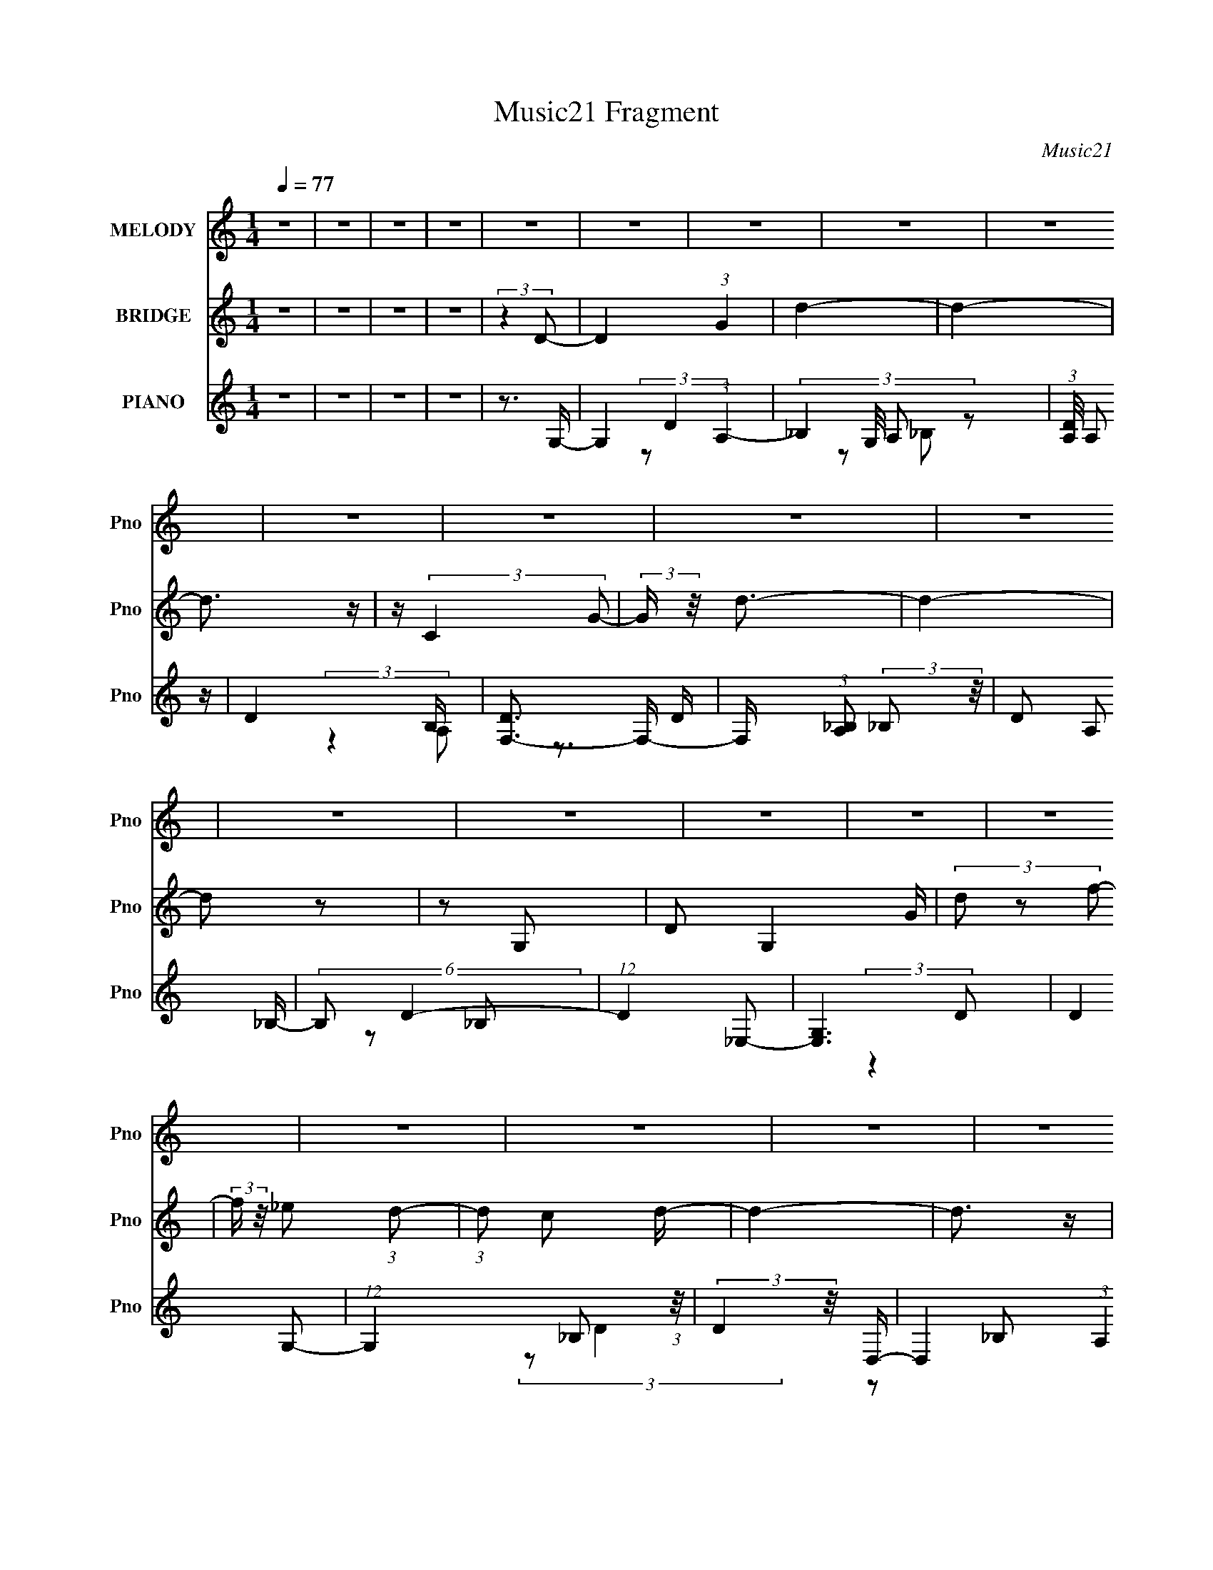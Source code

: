 X:1
T:Music21 Fragment
C:Music21
%%score 1 2 ( 3 4 5 6 7 8 9 )
L:1/4
Q:1/4=77
M:1/4
I:linebreak $
K:none
V:1 treble nm="MELODY" snm="Pno"
L:1/16
V:2 treble nm="BRIDGE" snm="Pno"
V:3 treble nm="PIANO" snm="Pno"
L:1/8
V:4 treble 
L:1/8
V:5 treble 
V:6 treble 
V:7 treble 
V:8 treble 
V:9 treble 
V:1
 z4 | z4 | z4 | z4 | z4 | z4 | z4 | z4 | z4 | z4 | z4 | z4 | z4 | z4 | z4 | z4 | z4 | z4 | z4 | %19
 z4 | z4 | z4 | z4 | z4 | z4 | z4 | z4 | z4 | z4 | z4 | z4 | z4 | z4 | z4 | z4 | z4 | z4 | z4 | %38
 z4 | z4 | z4 | z4 | z4 | z4 |[Q:1/4=75] z4 | z4 | z3 d | z (3d2 z/ d2 |[Q:1/4=76] z (3d2 z/ d2 | %49
[Q:1/4=77] z g2 (3:2:1f2 | z g z f- | f2<d2- | d3 z | z3 d- | (6:5:1d2 f2 (3:2:1_b2- | %55
 (3:2:2b z/ a z a- | a(3g2 z/ f2- | (3f z/ c4 d- | d _e2 (3:2:1e2 | (3:2:2z2 d4- | d4- | %61
 (3:2:2d/ z z3 | z4 | g z g z | g z f2 | _e2d2 | f3 z | f2f2 | d2c2 | _B4- | B2 z2 | _e z e z | %72
 (3d2_e2 z2 | (3d2_e2 z2 | f2 z2 | g z g z | (3g2g2 z2 | (3e2^f2 z/ g- | (3:2:2g/ z (3:2:2z/ ^f4- | %79
 (3:2:2f2 z g2- | g (6:5:2z2 a2- | a4- | a4- |[Q:1/4=78] a4- | a4- | (3:2:2a4 z2 |[Q:1/4=75] z4 | %87
[Q:1/4=80] z (3B2 z/ e2 |[Q:1/4=78][Q:1/4=80] z (3b2 z/ b2- | b4- | (3:2:2b4 z2 | %91
[Q:1/4=78] z B z e | z (3b2 z/ b2- | (6:5:1b2 z (3:2:1a2 | z a3 | z g2 (3:2:1^f2 | z (3g2 z/ a2- | %97
 a4- | (12:11:2a4 z/ | z b2 (3:2:1a2 | z (3b2 z/ a2- | (3:2:2a2 z g2- | g2 (3:2:2z g2- | %103
 (3g z/ e2 (3:2:2z/ e2 | z (3^f2 z/ g2- | g4- | g4 | z (3e2 z/ b2- | (3:2:2b z2 a2- | a3 z | %110
 z g2 (3:2:1^f2 | z (3g2 z/ a2 | z (3c'2 z/ c'2- | (6:5:1c'2 z (3:2:1b2- | (3:2:2b2 z4 | %115
 z b2 (3:2:1a2 | z c'2 z | z b3- | b(3B2 z/ e2- | (3:2:2e z2 (3:2:2z b2- | (6:5:1b2 z (3:2:1b2- | %121
 b4- | (3:2:2b4 z2 | z B2 (3:2:1e2 | z (3b2 z/ b2- | (6:5:1b2 z (3:2:1c'2 | z a2 z | %127
 z g2 (3:2:1^f2 | z (3g2 z/ a2- | a4- | (3:2:2a4 z2 | z d2 (3:2:1^f2 | z (3a2 z/ c'2- | %133
 (3:2:4c'2 b2 z/ b2 | z (3a2 z/ a2 | z (3g2 z/ ^f2 | z (3e2 z/ g2- | g4 | z4 | z (3e2 z/ a2 | %140
 z (3g2 z/ ^f2- | f4- | (6:5:1f2 z (3:2:1g2- | (6:5:1g2 z (3:2:1^f2- | (3:2:2f2 z4 | g4- | g4- | %147
 g4- | g4 | z4 | z4 | z4 | z4 | z4 | z4 | z4 | z4 | z4 | z4 | z4 | z4 | z4 | z4 | z4 | z4 | z4 | %166
 z4 | z4 | z4 | z4 | z4 | z4 | (3:2:2z4 d2 | z (3d2 z/ d2 | z (3d2 z/ d2 | z (3g2 z/ f2 | %176
 z (3g2 z/ f2 | z (3:2:2d4 z/ | z4 | (3:2:2z4 d2- | (3:2:4d2 f2 z/ _b2 | z (3a2 z/ a2 | %182
 z (3g2 z/ f2 | z (3c2 z/ d2 | z (3_e2 z/ e2- | (3:2:2e2 z d2- | d3 z | z4 | z4 | z (3g2 z/ g2 | %190
 z (3g2 z/ f2- | (3:2:2f z/ c2 z | z f3 | (3f2 z2 f2 | z (3d2 z/ c2 | z _B3- | B3 z | %197
 z (3_e2 z/ e2 | z (3d2 z/ _e2 | z (3d2 z/ _e2 | z f3 | z (3g2 z/ g2 | z (3g2 z/ g2 | %203
 z (3e2 z/ ^f2 | z (3g2 z/ ^f2- | (6:5:1f2 z (3:2:1g2- | (6:5:1g2 z (3:2:1a2- | a4- | a4- | a4- | %210
 a4- |[Q:1/4=70] (6:5:2a2 z4 | z4 |[Q:1/4=72] z (3B2 z/ e2 | z (3b2 z/ b2- |[Q:1/4=80] b4- | %216
 (3:2:2b4 z2 |[Q:1/4=78] z (3:2:1B2 e z | z (3b2 z/ b2- | (6:5:1b2 z (3:2:1a2 | z a3 | %221
 z g2 (3:2:1^f2 | z (3g2 z/ a2- | a4- | (12:11:2a4 z/ | z b2 (3:2:1a2 | z (3b2 z/ a2- | %227
 (3:2:2a2 z g2- | g2 (3:2:2z g2- | (3g z/ e2 (3:2:2z/ e2 | z (3^f2 z/ g2- | g4- | g4 | %233
 z (3e2 z/ b2- | (3:2:2b z2 a2- | a3 z | z g2 (3:2:1^f2 | z (3g2 z/ a2 | z (3c'2 z/ c'2- | %239
 (6:5:1c'2 z (3:2:1b2- | (3:2:2b2 z4 | z b2 (3:2:1a2 | z c'2 z | z b3- | b(3B2 z/ e2- | %245
 (3:2:2e z2 (3:2:2z b2- | (6:5:1b2 z (3:2:1b2- | b4- | (3:2:2b4 z2 | z B2 (3:2:1e2 | %250
 z (3b2 z/ b2- | (6:5:1b2 z (3:2:1c'2 | z a2 z | z g2 (3:2:1^f2 | z (3g2 z/ a2- | a4- | %256
 (3:2:2a4 z2 | z d2 (3:2:1^f2 | z (3a2 z/ c'2- | (3:2:4c'2 b2 z/ b2 | z (3a2 z/ a2 | %261
 z (3g2 z/ ^f2 | z (3e2 z/ g2- | g4 | z4 | z (3e2 z/ a2 | z (3g2 z/ ^f2- | f4- | %268
 (6:5:1f2 z (3:2:1g2- | (6:5:1g2 z (3:2:1^f2- | (6:5:1f2 z (3:2:1g2- | g4- | g4- | g4- | g4 | z4 | %276
 z4 | z4 | z4 | z4 | z4 | z4 | z4 | z4 | z4 | z4 | z4 | z4 | z4 | z4 | z4 | z4 | z4 | z4 | z4 | %295
 z4 | z (3B2 z/ e2- | (3:2:2e z2 (3:2:2z b2- | (6:5:1b2 z (3:2:1b2- | b4- | (3:2:2b4 z2 | %301
 z B2 (3:2:1e2 | z (3b2 z/ b2- | (6:5:1b2 z (3:2:1c'2 | z a2 z | z g2 (3:2:1^f2 | z (3g2 z/ a2- | %307
 a4- | (3:2:2a4 z2 | z d2 (3:2:1^f2 | z (3a2 z/ c'2- | (3:2:4c'2 b2 z/ b2 | z (3a2 z/ a2 | %313
 z (3g2 z/ ^f2 | z (3e2 z/ g2- | g4 | z4 | z (3e2 z/ a2 | z (3g2 z/ ^f2- | f4- | %320
 (6:5:1f2 z (3:2:1g2- | (3:2:2g4 a2- | (3:2:2a z2 (3:2:2z b2- | b4- | b4- | b4- | (12:11:2b4 z/ | %327
 z4 | (3:2:2z4 g2- | (12:11:2g4 z/ | z ^f2 z | z e3- | e4- | e4- | e4- | e4- | e4- | e4- | %338
 (12:7:2e4 z2 |] %339
V:2
 z | z | z | z | (3:2:2z D/- | D (3:2:1G | d- | d- | d3/4 z/4 | z/4 (3:2:2C G/- | %10
 (3:2:2G/4 z/8 d3/4- | d- | d/ z/ | z/ G,/- | D/ G, G/4 | (3d/ z/ f/- | %16
 (3:2:2f/4 z/8 _e/ (3:2:1d/- | (3:2:1d/ c/ d/4- | d- | d3/4 z/4 | z/ [Dd]/ | %21
 [Gg]/4 z/4 [dd']/4 z/4 | z/4 [dd']3/4- | [dd']3/4 [cc']3/4- | [cc']/ z/4 [Dd]/4- | %25
 (6:5:2[Dd]/ [Gg]/ (3:2:1z/ | [cc']/4 z/4 [cc']/ | z/ [_B_b]/- | (6:5:2[Bb] z/4 | z | %30
 (3:2:1z/ [c_e]/ a/4- | a- | a/ z/ | z | g | z/4 ^f3/4- | f- | f3/4 g/- | g- | g- | g- | g- | g- | %43
 g- |[Q:1/4=75] g- | g- | g3/4 z/4 | z |[Q:1/4=76] z |[Q:1/4=77] z | z | z | z | z | z | z | z | %57
 z | z | z | z | z | z | z | z | z | z | z | z | z | z | z | z | z | z | z | z | z | z | z | z | %81
 z | z |[Q:1/4=78] z | z | z |[Q:1/4=75] z |[Q:1/4=80] z |[Q:1/4=78][Q:1/4=80] z | z | z | %91
[Q:1/4=78] z | z | z | z | z | z | z | z | z | z | z | z | z | z | z | z | z | z | z | z | z | z | %113
 z | z | z | z | z | z | z | z | z | z | z | z | z | z | z | z | z | z | z | z | z | z | z | z | %137
 z | z | z | z | z | z | z | z | z | z | z | z | z | z | z | z | z | z/4 d'/4 c'/4 (3:2:1d'/- | %155
 d'- | d' | z | z | z | z/4 (3d'/ z/8 d'/- | (3:2:4d'/ c'/ z/8 f'/- | %162
 (3f'/4 z/8 _e'/ (3:2:2z/8 d'/- | (6:5:1d'/ z/4 (3:2:1c'/- | (3:2:2c'/4 z/ (3:2:2z/4 d'/- | d'- | %166
 d'- | d'- | (12:11:2d' z/8 | z | z | z | z | z | z | z | z | z | z | z | z | z | z | z | z | z | %186
 z | z | z | z | z | z | z | z | z | z | z | z | z | z | z | z | z | z | z | z | z | z | z | z | %210
 z |[Q:1/4=70] z | z |[Q:1/4=72] z | z |[Q:1/4=80] z | z |[Q:1/4=78] z | z | z | z | z | z | z | %224
 z | z | z | z | z | z | z | z | z | z | z | z | z | z | z | z | z | z | z | z | z | z | z | z | %248
 z | z | z | z | z | z | z | z | z | z | z | z | z | z | z | z | z | z | z | z | z | z | %270
 (3:2:2z e'/- | e'- | e'- | e'- | e'- | (3:2:2e' b/- | (6:5:1b/ z/4 (3:2:1e'/- | %277
 (3:2:2e'/4 z/ (3:2:2z/4 g'/- | (6:5:1g'/ z/4 (3:2:1^f'/- | f'- | f'- (3:2:1d'/- | (12:11:1f' d'- | %282
 d'- | d'- | (3:2:2d' b/- | (3:2:2b d'/- | (6:5:1d'/ z/4 (3:2:1e'/- | e'- | (3:2:2e' b/- | b- | %290
 b- (3:2:1^f'/- | (3:2:1b f'- | (6:5:1f'/ z/4 (3:2:1g'/- | g'- | (3:2:2g'/4 z/ (3:2:2z/4 ^f'/ | %295
 z/4 ^f'/ z/4 | z | z | z | z | z | z | z | z | z | z | z | z | z | z | z | z | z | z | z | z | z | %317
 z | z | z | z | z | z | z | z | z | z | z | z | z | z | z | z | z | (3:2:2z b/- | b- | %336
 (6:5:1b/ z/4 (3:2:1e'/ | z/4 d'/ (3:2:1b/- | (3:2:1b/ a/ (3:2:1b/- | b- | b- | b | %342
 z/4 a/4 d'/4 (3:2:1b/- | b- | b- (3:2:1^f'/- | b- f'- | (3:2:1b/ f'- | f'- | (3:2:2f' z/ |] %349
V:3
 z2 | z2 | z2 | z2 | z3/2 G,/- | G,2- (3:2:1A,2- | (3:2:4_B,2 G,/4 A, z | (3:2:1[DA,]/4 A,4/3 z/ | %8
 D2- B,/ | [DF,-]3/2 F,/- | F,/ (3:2:1[A,_B,] (3:2:2_B, z/4 | D A, _B,/- | (6:5:2B, D2- | %13
 (12:7:1D2 _E,- | [E,G,]3 | (3:2:2D2 G,- | (12:11:1G,2 _B, (3:2:1z/4 | (3:2:2D2 z/4 D,/- | %18
 D,2- (3:2:1A,2 | (48:25:1[D,_B,]8 | (3:2:2A,2 z | D z | C,2- | C,2- (3:2:1C _E C/- | %24
 [C,D]7/2 (6:5:1C | E2 | z G,,- | D,2- G,,2- | (3:2:2G,2 D,2 G,, (3:2:1A,- | (3:2:2A,/ z/4 _B,3/2 | %30
 z2 | A,,2- | [E,G,] A,,2- A,,/ | (12:7:1[C_E]2 (3:2:2_E/4 z | G z | D>A,,- | %36
 [A,,D,-]7/2 (12:7:1F2 D,,7/2 | D,3/2 [G_E_E,_B]3/2- | [GEE,B]2 | (3:2:1z [D,d^F,] (3:2:1z/ | %40
 (12:7:1a2 A,2- d'2- | (6:5:1A,2 d'/ (3:2:1z/ | z2 | z2 |[Q:1/4=75] z2 | z2 | (3:2:2z2 [_BG,Gd]- | %47
 (12:11:2[BG,Gd]2 z/4 |[Q:1/4=76] (3:2:2z2 [AFF,c]- |[Q:1/4=77] (12:11:2[AFF,c]2 z/4 | %50
 (3:2:2z2 [G_E_E,_B]- | [GEE,B]2- f2- | (3[GEE,B]2 f z | z2 | (3:2:2z2 [G_B_E,f]- | %55
 (6:5:2[GBE,f] z2 | (3:2:2z2 [AF,F]- | (3:2:2[AF,F]2 z | (3:2:2z2 [G,GD]- | [G,GD]2- | [G,GD]2- | %61
 [G,GD]2- | (3:2:2[G,GD]/ z (3:2:2z/ _E,- | _B,2- E,2- | (3[B,d] E, [EF,-]/ (3:2:1F,/- | %65
 (3:2:2[F,C]4 c/ | _B2 | (6:5:1[D,A,]2 A,/3 | (3:2:4A F/ z [_BDG,]- | [BDG,]2- | %70
 (6:5:2[BDG,] C,2- | [C,G,-]4 | _E G,2- C2- G | _E2- G, C | (3:2:1E (3:2:2[CA,_E] z | _E,2 | %76
 C z/ A,/- | A, (3:2:2E C2 | (3:2:2_E2 z | z [GC,_E] | z3/2 [B,,B,]/- | _E2- [B,,B,]2- | %82
 [EB]2 [B,,B,]7 A2- A/ |[Q:1/4=78] [ea-] [a-f] | a/ b2- (3:2:1^f'- | (6:5:1b f'2- | %86
[Q:1/4=75] (12:11:2f'2 z/4 |[Q:1/4=80] z2 |[Q:1/4=78][Q:1/4=80] (3:2:2z2 C- | (3:2:2[CE-]8 b/ | %90
 [Ee^f]7/2 (6:5:1G4 |[Q:1/4=78] B2- | (3:2:1B/ x (3:2:1D- | (48:35:1[D^F-]8 | (6:5:1[Fe^f]4 | %95
 (3:2:2B2 z | (3:2:2z2 B,- | (12:11:3[B,e^F-]2 [^F-f]/4 f/4 | (3:2:1[FAB]2[Bd]/6 (3:2:1d3/4 | z2 | %100
 (3:2:2z2 E,- | (6:5:2[E,B,-]4 a/ | (12:7:2[B,A]2 [EdD,-G-] | (12:11:1[D,GA,-]2 A,/6- | %104
 A,/ (6:5:1D z/ (3:2:1A,,- | (3:2:1[A,,E,-]8 | [E,B,^f]7/2 (6:5:2A,4 e/ | (12:11:1C2 g2- | %108
 (3:2:2g/ z (3:2:2z/ D,- | (3:2:1[D,A,-]8 | (24:23:2[A,^F-]4 D4 | %111
 [F^F,]3/2 (3:2:1[^F,f-]/ f5/3- f/ | (3:2:2A2 G,,- | (24:19:1[G,,D,-]8 | D,2- (3:2:1G,2 B,3/2- | %115
 (12:11:1[B,G,]2 D,2- D,/ | (3:2:1[DB,-] B,4/3- | %117
 B,/ B,,2- [E,F,]2- (3:2:2B,/ [EF]2 (3:2:1[_E^F]- | (6:5:2B,, [E,F,]/ (6:5:1[EFB,,-^F,-B,-] | %119
 (24:17:2[B,,F,B,_E,-]4 [EF]2 | E, (3:2:1[EFC,-]2 | (24:19:2[C,G,-]8 b/ | G,/ E,3/2- | %123
 [E,C] (3:2:2[CG,B]5/4 (4:3:1[G,B]18/7 | (3:2:1E,/ x (3:2:1D,- | (6:5:1[D,ab]8 | (12:7:1[F,A,-]8 | %127
 A,2- D2- (3:2:1B2 | A, (6:5:1[DB,,-] (3:2:1B,,/4- | (48:29:2[B,,D,-]8 [B,F] (3:2:1f/ | %130
 (3:2:1[B,Fd^F,-] [^F,D,]4/3- D,2/3- D,/ | F, (3[B,F]/ z/ E,,/- (3:2:2E,,/4 z/4 | %132
 (3:2:2z2 [E,,G,B,]- | [E,,G,B,]2 B,,3/2- | B,,/ (3:2:1[E,G,]/ (3:2:2G,3/2 z/4 | (3:2:1[D,,A,,-]4 | %136
 A,, (3F,2 D, [^C,G,B,E]- | [C,G,B,E]2- | [C,G,B,E]2- | (6:5:2[C,G,B,E] z2 | %140
 (3:2:2z2 [A,,C,E,CE]- | [A,,C,E,CE]2- | (6:5:1[A,,C,E,CE] z/ (3:2:1[E,G,CE]- | %143
 (12:11:2[E,G,CE]2 z/4 | (3:2:2z2 E,- | E,2- B,3/2- | (6:5:1[E,^F]4 (3:2:1E B,2- B,/ | %147
 z/ (3A z/4 ^F- | (3:2:2F/ z/4 G z/ | (48:35:1[E,B,-]8 | [B,^F]4 (3:2:1E | %151
 (6:5:1[GDd] (3[Dd]/ z/4 [Gg] | z/ (3[dd'] z/4 G,,- | (48:35:2[G,,D,-]8 [B,DGdd']2 | D,2- [B,DG]2 | %155
 (12:11:1[D,_B,DDGd]2 x/6 | z/ (3[dd'] z/4 F,,- | (3[F,,C,-]8 [A,CF]2 [dd'] | %158
 C,2- (3:2:1F, [cc']2 [A,CF]3/2- | [C,F,Dd]3/2 (3:2:1[F,DdA,CF]/ [A,CF]2/3 | z/ (3[dd'] z/4 _E,,- | %161
 (48:35:1[E,,_B,,-]8 [G,B,E]2 | (24:23:2[B,,G,-_B,-_E-]4 E, | (12:7:2[G,B,E]2 [E,dd'G,_B,_E]2 | %164
 (6:5:1[cc'] x/ (3:2:1D,,- | (3:2:2[D,,A,,-]8 [dd']8 | [A,,^F,-]7/2 (6:5:1D,4 | %167
 F,/ (3:2:1[A,C] (3:2:2z/4 A- | (3A[^fa] z/4 d'/- | d'2- | d'2- (3:2:1a- | (6:5:1d' a2- | %172
 (3:2:2a/ z (3:2:2z/ G,,- | (12:7:1[G,,D,-]4 | D,/ (3:2:1[G,_B,]/ (3:2:2_B,3/2 z/4 | %175
 (12:7:1[F,,C,-]4 | C,/ (3:2:1[A,C] C/3 z/ | (24:19:1[E,,_B,,-]8 | B,,2- (3:2:1G,2 _B,3/2- | %179
 [B,,_E,-]3 B,3/2 | E,/ (3:2:1[G,_B,]2 x/6 | (12:7:1[E,,_B,,-]4 | [B,,_B,]3/2 (3:2:1G,2 | %183
 [F,,C,-]2 | C,/ (3:2:1[F,A,] A,/3 z/ | (6:5:1[G,,D,-]8 | (48:31:2[D,C-]8 A,4 | %187
 C (3:2:1G,2 _E3/2- | E/(3G, z/4 _E,,- | (12:7:1[E,,_B,,-]4 | (3:2:1_B,2 B,, (3:2:2G,2 F,,- | %191
 (12:7:1[F,,C,]4 | (3:2:1[A,C] C5/6 z/ | (12:11:1[D,,A,,]2 A,,/6 | D,/ G, z/ | (6:5:1[G,,D,-]4 | %196
 (3:2:1[B,G,]2 [G,D,-]2/3 D,4/3- D,/ | (3:2:2[C,G,-]4 D | (12:7:1[G,_E-]2 [_E-C]5/6 | [EF,]2 B,,2 | %200
 (3:2:4G _E z/4 A,,- | (24:19:1[A,,_E,-]8 | E,2- (12:11:1G,2 D3/2- | E,2- D3/2 (3:2:1G,- | %204
 E,/ (6:5:1[G,D] D/6 z/ | (3:2:2[D,DF]/ z (3:2:2z/ [C,C_E]- | (3:2:1[C,CE]/ x (3:2:1[_E^F]- | %207
 [EF]2- B,,2- | [EF]2- B,,2- | (3[EF]2 B,, z | z2 |[Q:1/4=70] z2 | z2 |[Q:1/4=72] z2 | %214
 (3:2:2z2 C- |[Q:1/4=80] (3:2:2[CE-]8 b/ | [Ee^f]7/2 (6:5:1G4 |[Q:1/4=78] B2- | %218
 (3:2:1B/ x (3:2:1D- | (48:35:1[D^F-]8 | [Fe^f]7/2 | (3:2:2B2 z | (3:2:2z2 B,- | %223
 (12:11:3[B,e^F-]2 [^F-f]/4 f/4 | (3:2:1[FAB]2[Bd]/6 (3:2:1d3/4 | z2 | (3:2:2z2 E,- | %227
 (6:5:2[E,B,-]4 a/ | (12:7:2[B,A]2 [EdD,-G-] | (12:11:1[D,GA,-]2 A,/6- | A,/ (6:5:1D (3:2:1A,,- | %231
 (3:2:2[A,,BE,-]8 g/ | [E,B^f]7/2 (6:5:2A,4 g/ | (12:11:1[CB^f]2 x/6 | (3:2:2z2 D,- | %235
 (3:2:1[D,d^f]8 | (24:23:2[A,d^f]4 D4 | [Fd^F,eA-]3/2 (3:2:1[A-a]3/4 | (3A2 a/ G,,- | %239
 (24:19:1[G,,dD,-]8 | (3:2:1[G,d^f]2 [^fD,-]/6 D,23/6- D,/ | (12:11:1[B,d^f]2 x/6 | %242
 (3:2:4d z/ ^f z/ | [B,B]/ (3:2:5[BB,,]/4 (8:8:2[B,,^f]64/17 [E,F,]4 (1:1:2B,/ [EF]2 | %244
 (6:5:1[EFBe][eb]/6 (3:2:1[b^f]/4^f/3 z/ | (24:17:2[B,,F,B,_E,-]4 [EF]2 (3:2:1b/ | %246
 [E,Be] (3:2:2[EF^f]2 b/ | (24:19:2[C,G,-]8 b/ | G,/ E,3/2- | %249
 [E,C] (3:2:2[CG,B]5/4 (4:3:1[G,B]18/7 | (3:2:1E,/ x (3:2:1D,- | (6:5:1[D,ab]8 | (12:7:1[F,A,-]8 | %253
 A,2- D2- (3:2:1B2 | A, (6:5:1[DB,,-] (3:2:1B,,/4- | (48:29:2[B,,D,-]8 [B,F] (3:2:1f/ | %256
 (3:2:1[B,Fd^F,-] [^F,D,]4/3- D,2/3- D,/ | F, (3:2:1[B,F]/ z | (3:2:2z2 [E,,G,B,]- | %259
 [E,,G,B,B,,-]2 (3:2:1a/ | B,,/ (3:2:1[E,dG,] (3:2:2G, z/4 | (3:2:2[D,,A,,-]4 G2 | %262
 [A,,D,] (3:2:2[D,F,]/4 (1:1:1[F,A,,-C,-]7/4 | (12:11:2[A,,C,E,-]8 [CEG] | %264
 E,2- (6:5:2[CEG] [CEG]- | E,2- (3:2:2[CEG]2 [CEG]- | (12:7:2E,2 [CEGB,,-] | %267
 (6:5:2[B,,^F,-]8 [B,E] (6:5:1[EF] | (12:7:2[F,B,]8 [EEFg] | %269
 (3:2:1[EEB,-] [B,-f]4/3 (12:11:1f6/11 | B,/ (6:5:1E (3:2:1C,- | %271
 (24:19:2[C,eC-E-G-]8 [CEG] (3:2:1B/ | (6:5:4[CEGB] [Be]/ z/4 [CEG]- | %273
 (6:5:1[CEG] e2- (3:2:1[CEG]- | (6:5:2e [CEG]/ x/6 (3:2:1C,- | [C,eC-E-G-]6 (6:5:2[CEG] B/ | %276
 (6:5:4[CEGB] [Be]/ z/4 [CEG]- | (6:5:1[CEG] e2- (3:2:1[CEG]- | (6:5:2e [CEG]/ x/6 (3:2:1B,,- | %279
 (48:29:2[B,,eB,-D-^F-]8 [B,DF] (3:2:1B | (6:5:4[B,DFB] [Be]/ z/4 [B,D^F]- | %281
 (6:5:1[B,DF] e2- (3:2:1[B,D^F]- | (3:2:2e [B,DFB,,-] (3:2:1B,,3/4- | %283
 (12:11:2[B,,eB,-D-^F-]8 [B,DF] (3:2:1B/ | (6:5:2[B,DF] e/ (3B z/4 [B,D^Fe]- | %285
 (6:5:1[B,DFe] x/ (3:2:1[B,D^F]- | (3:2:1[B,DFe]2 (3:2:1A,,- | (48:41:2[A,,eA,-C-E-]8 [A,CE] | %288
 (6:5:2[A,CE] e/ (3B z/4 [A,CEe]- | (6:5:1[A,CEe] x/ (3:2:1[A,CE]- | (6:5:1[A,CEe] [eB]2/3 z/ | %291
 (48:41:2[A,,eA,-C-E-]8 [A,CE] | (6:5:4[A,CEB] [Be]/ z/4 [A,CE]- | (6:5:2[A,CE] e2 (3:2:1[A,CE]- | %294
 (6:5:1[A,CE] z/ (3:2:1[B,,B,E^FB] | z/ (3:2:2[B,,B,E^FB] z | z2 | z2 | (3:2:2z2 C- | %299
 (3:2:2[CE-]8 b/ | [Ee^f]7/2 (6:5:1G4 | B2- | (3:2:1B/ x (3:2:1D- | (48:35:1[D^F-]8 | [Fe^f]7/2 | %305
 (3:2:2B2 z | (3:2:2z2 B,- | (12:11:3[B,e^F-]2 [^F-f]/4 f/4 | (3:2:1[FAB]2[Bd]/6 (3:2:1d3/4 | z2 | %310
 (3:2:2z2 E,- | (6:5:2[E,B,-]4 a/ | (12:7:2[B,A]2 [EdD,-G-] | (12:11:1[D,GA,-]2 A,/6- | %314
 A,/ (6:5:1D (3:2:1A,,- | (3:2:2[A,,BE,-]8 g/ | [E,B^f]7/2 (6:5:2A,4 g/ | (12:11:1[CB^f]2 x/6 | %318
 (3:2:2z2 D,- | (3:2:1[D,d^f]8 | (24:23:2[A,d^f]4 D4 | [Fd^F,eA-]3/2 (3:2:1[A-a]3/4 | %322
 (3:2:2A2 [aC,-]/ (3:2:1C,/- | (96:59:2[C,eC-E-G-]16 [CEG] (3:2:1B | %324
 (3:2:1[CEGB]2 [Bb]/6 (3:2:1b/4 x/3 | (6:5:1[CEGb] [be]2/3 z/ | (6:5:1[CEGe] [eB]2/3 z/ | %327
 (3:2:1[CEGBe] e5/6 z/ | (3:2:1[CEGbB] (3:2:2B7/4 z/4 | [D,DFAb]2 (3:2:1e | (3:2:1[Be] e5/6 z/ | %331
 [E,e]6 (3:2:1[EGBB] | (3:2:1[EGBB]2 [Bb]/6 (3:2:1b3/4 | (6:5:1[EGb] [be]2/3 z/ | %334
 (3:2:1[EGBB]/ x/6 e z/ | (24:19:2[D,^f]8 [DFAB] | (3:2:1[DFAbB] B4/3 | (6:5:1[DFAb] [bf]2/3 z/ | %338
 (3:2:1[DFABe] e5/6 z/ | (12:11:2[C,e]8 [CEGB] | (3[CEGB]2 [Bb]3/4 b/4 | (6:5:1[CEGb] [be]2/3 z/ | %342
 (3:2:1[CEGBe] e5/6 z/ | (24:19:2[D,^f]8 [DFAB] | (3:2:1[DFAbB] (3:2:2B7/4 z/4 | %345
 (6:5:1[DFAb] [bf]2/3 z/ | (3:2:2[DFAb]/ z (3:2:2z/ [B,Bbb]- | (3:2:2[B,Bbb]/ z z | z2 | z2 | %350
 z E,,- | (24:13:1[E,,E,-]8 B,,4 | (3:2:1[G,A,]/ [A,E,-]2/3 E,4/3- E,/ | G z/ B/- | (6:5:2B e2 | %355
 ^f2 | (6:5:2a b2- | (3:2:2b/4 z/ z3/2 |] %358
V:4
 x2 | x2 | x2 | x2 | x2 | x10/3 | (3:2:2z D2- x5/6 | z _B,- | x5/2 | (3:2:2z2 A,- | z3/2 D/- | %11
 x5/2 | x13/6 | x13/6 | z _B, x | x2 | (3:2:2z2 D- x | x2 | x10/3 | (3:2:2z D2 x13/6 | z _B, | x2 | %22
 (3:2:2z2 C- | x25/6 | z3/2 _E/- x7/3 | x2 | x2 | z _B, x2 | x13/3 | x2 | x2 | z _E,- | %32
 (3:2:2z C2- x3/2 | z G- | x2 | z/ ^F3/2- | z3/2 ^F/ x37/6 | x3 | x2 | (3:2:2z a2- | x31/6 | x5/2 | %42
 x2 | x2 | x2 | x2 | x2 | x2 | x2 | x2 | (3:2:2z2 f- | x4 | x17/6 | x2 | x2 | x2 | x2 | x2 | x2 | %59
 x2 | x2 | x2 | x2 | (3:2:2z2 _E- x2 | (3:2:2z2 c- | _B[FA] x | z D,- | z F- | x7/3 | x2 | x13/6 | %71
 z C- x2 | x6 | x4 | (3:2:2z A,,2 | z A, | (3:2:2z _E2- | x3 | (3:2:2z [ADD,]2 | x2 | x2 | %81
 z/ ^F3/2 x2 | z _e- x19/2 | z3/2 b/- | x19/6 | x17/6 | x2 | x2 | (3:2:2z2 b- | z/ a/b/ z/ x11/3 | %90
 (3:2:2z2 B- x29/6 | x2 | (3:2:2z2 b | z/ a/b/ z/ x23/6 | (3:2:2z2 B- x4/3 | x2 | (3:2:2z2 ^f- | %97
 z/ (3[D^f] z/4 d- x/6 | (3:2:1z2 ^F/ (3:2:1z/4 | x2 | (3:2:2z2 a- | z/ e/^f/ z/ x5/3 | z B/ z/ | %103
 (3:2:2z2 D- | x5/2 | z/ B z/ x10/3 | (3:2:2z2 C- x31/6 | x23/6 | x2 | z/ d z/ x10/3 | %110
 z/ ^f3/2- x14/3 | (3:2:2z2 A- x2 | x2 | (3:2:2z2 G,- x13/3 | x29/6 | (3:2:2z2 D- x7/3 | %116
 (3:2:2z2 B,,- | x41/6 | (3:2:2z2 [_E^F]- | (3:2:2z2 [_E^F]- x13/6 | (3:2:2z2 b- x/3 | %121
 z/ a/b/ z/ x14/3 | z/ e/^f/ z/ | (3:2:2z2 E,- x4/3 | (3:2:2z2 b | (3:2:2z2 ^F,- x14/3 | %126
 z/ ^f/e/ z/ x8/3 | x16/3 | (3:2:2z2 [B,^F]- | z/ e/^f/ z/ x23/6 | z/ A/B/ z/ x7/6 | x7/3 | x2 | %133
 (3:2:2z2 E,- x3/2 | (3:2:2z2 D,,- | (3:2:2z2 ^F,- x2/3 | x11/3 | x2 | x2 | x2 | x2 | x2 | x2 | %143
 x2 | x2 | (3:2:2z2 E- x3/2 | (3:2:2z2 G x9/2 | x2 | (3:2:2z2 E,- | (3:2:2z2 E- x23/6 | %150
 (3:2:2z2 G- x8/3 | z/ A z/ | (3:2:2z2 [_B,DGdd']- | (3:2:2z2 [_B,DG]- x31/6 | x4 | (3:2:2z2 [Gg] | %156
 (3:2:2z2 [A,CF]- | (3:2:2z2 F,- x16/3 | x37/6 | (3:2:2z2 [A,CFGg] x/ | (3:2:2z2 [G,_B,_E]- | %161
 z/ (3[cc'] z/4 _E,- x35/6 | z/ (3[_e_e'] z/4 [_E,dd']- x8/3 | (3:2:2z2 [cc']- x/ | %164
 (3:2:2z2 [dd']- | (3:2:2z2 D,- x32/3 | (3:2:2z2 A,- x29/6 | z/ ^F z/ | x2 | x2 | x8/3 | x17/6 | %172
 x2 | (3:2:2z2 G,- x/3 | (3:2:2z2 F,,- | (3:2:2z2 A,- x/3 | (3:2:2z2 _E,,- | (3:2:2z2 G,- x13/3 | %178
 x29/6 | (3:2:2z2 G,- x5/2 | (3:2:2z2 _E,,- | (3:2:2z2 G,- x/3 | (3:2:2z2 F,,- x5/6 | %183
 (3:2:2z2 F,- | (3:2:2z2 G,,- | (3:2:2z2 A,- x14/3 | (3:2:2z2 G,- x35/6 | x23/6 | x2 | %189
 (3:2:2z2 G,- x/3 | x13/3 | (3:2:2z2 A,- x/3 | (3:2:2z2 D,,- | z D,- | (3:2:2z2 G,,- | %195
 (3:2:2z2 _B,- x4/3 | (3:2:2z2 C,- x11/6 | (3:2:2z2 C- x4/3 | (3:2:2z2 _B,,- | (3:2:2z2 G- x2 | %200
 x13/6 | (3:2:2z2 G,- x13/3 | x16/3 | x25/6 | (3:2:2z2 [D,D^F]- | x2 | (3:2:2z2 B,,- | x4 | x4 | %209
 x17/6 | x2 | x2 | x2 | x2 | (3:2:2z2 b- | z/ a/b/ z/ x11/3 | (3:2:2z2 B- x29/6 | x2 | (3:2:2z2 b | %219
 z/ a/b/ z/ x23/6 | (3:2:2z2 B- x3/2 | x2 | (3:2:2z2 ^f- | z/ (3[D^f] z/4 d- x/6 | %224
 (3:2:1z2 ^F/ (3:2:1z/4 | x2 | (3:2:2z2 a- | z/ e/^f/ z/ x5/3 | z B/ z/ | (3:2:2z2 D- | %230
 (3:2:2z2 g- | z/ (3e z/4 A,- x11/3 | z/ (3[B,e] z/4 C- x31/6 | z/ e z/ | (3:2:2z2 a | %235
 z/ A,3/2- x10/3 | z/ ^F3/2- x14/3 | z ^f/ z/ | x7/3 | z/ (3e z/4 G,- x13/3 | z/ B,3/2- x23/6 | %241
 z/ (3:2:2G,2 z/4 | z/ B,3/2- | z/ (3e z/4 [_E^F]- x16/3 | (3:2:2z2 [B,,^F,B,]- | B/e/^f/ z/ x5/2 | %246
 (3:2:2z2 C,- x2/3 | z/ a/b/ z/ x14/3 | z/ e/^f/ z/ | (3:2:2z2 E,- x4/3 | (3:2:2z2 b | %251
 (3:2:2z2 ^F,- x14/3 | z/ ^f/e/ z/ x8/3 | x16/3 | (3:2:2z2 [B,^F]- | z/ e/^f/ z/ x23/6 | %256
 z/ A/B/ z/ x7/6 | x7/3 | (3:2:2z2 a- | z/ e/^f/ z/ x/3 | z/ (3A z/4 D,,- | (3:2:2z2 ^F,- x2 | %262
 (3:2:2z2 [CEG]- x/3 | (3:2:2z2 [CEG]- x6 | x7/2 | x4 | (3:2:2z2 [B,_E]- | z/ [B,e] z/ x37/6 | %268
 z/ (3e z/4 [_E=E]- x10/3 | (3:2:2z2 _E- x/ | (3:2:2z2 [CEG]- | (3:2:2z2 e- x11/2 | (3:2:2z2 e- | %273
 x7/2 | (3:2:2z2 [CEG]- | (3:2:2z2 e- x31/6 | (3:2:2z2 e- | x7/2 | (3:2:2z2 [B,D^F]- | %279
 (3:2:2z2 e- x25/6 | (3:2:2z2 e- | x7/2 | (3:2:2z2 [B,D^F]- | (3:2:2z2 e- x13/2 | x8/3 | %285
 (3:2:2z2 B | (3:2:2z2 [A,CE]- | (3:2:2z2 e- x11/2 | x8/3 | (3:2:2z2 B- | (3:2:2z2 A,,- | %291
 (3:2:2z2 e- x17/3 | (3:2:2z2 e- | x17/6 | x2 | x2 | x2 | x2 | (3:2:2z2 b- | z/ a/b/ z/ x11/3 | %300
 (3:2:2z2 B- x29/6 | x2 | (3:2:2z2 b | z/ a/b/ z/ x23/6 | (3:2:2z2 B- x3/2 | x2 | (3:2:2z2 ^f- | %307
 z/ (3[D^f] z/4 d- x/6 | (3:2:1z2 ^F/ (3:2:1z/4 | x2 | (3:2:2z2 a- | z/ e/^f/ z/ x5/3 | z B/ z/ | %313
 (3:2:2z2 D- | (3:2:2z2 g- | z/ (3e z/4 A,- x11/3 | z/ (3[B,e] z/4 C- x31/6 | z/ e z/ | %318
 (3:2:2z2 a | z/ A,3/2- x10/3 | z/ ^F3/2- x14/3 | z ^f/ z/ | (3:2:2z2 [CEG]- | (3:2:2z2 b- x28/3 | %324
 (3:2:2z2 [CEG]- | (3:2:2z2 [CEG]- | (3:2:2z2 [CEGB]- | (3:2:2z2 [CEGb]- | (3:2:2z2 [D,D^FA]- | %329
 (3:2:2z2 B- x2/3 | (3:2:2z2 E,- | (3:2:2z2 [EGB]- x14/3 | (3:2:2z2 [EG]- | (3:2:2z2 [EGBB]- | %334
 (3:2:2z2 D,- | (3:2:2z2 [D^FAb]- x31/6 | (3:2:2z2 [D^FA]- | (3:2:2z2 [D^FAB]- | (3:2:2z2 C,- | %339
 (3:2:2z2 [CEG]- x6 | (3:2:2z2 [CEG]- | (3:2:2z2 [CEGB]- | (3:2:2z2 D,- | (3:2:2z2 [D^FAb]- x5 | %344
 (3:2:2z2 [D^FA]- | (3:2:2z2 [D^FAb]- | x2 | x2 | x2 | x2 | z3/2 B,,/- | (3z ^F,G,- x19/3 | %352
 (3z [B,^F] z x5/6 | z/ A3/2 | x13/6 | (3:2:2z2 a- | x13/6 | x2 |] %358
V:5
 x | x | x | x | x | x5/3 | x17/12 | x | x5/4 | x | x | x5/4 | x13/12 | x13/12 | x3/2 | x | x3/2 | %17
 x | x5/3 | x25/12 | x | x | x | x25/12 | x13/6 | x | x | x2 | x13/6 | x | x | x | x7/4 | x | x | %35
 z/4 D,,3/4- | x49/12 | x3/2 | x | z/ A,/- | x31/12 | x5/4 | x | x | x | x | x | x | x | x | x | %51
 x2 | x17/12 | x | x | x | x | x | x | x | x | x | x | x2 | x | x3/2 | x | x | x7/6 | x | x13/12 | %71
 x2 | x3 | x2 | x | x | x | x3/2 | x | x | x | (3z/ G/ z/ x | z3/4 ^f/4- x19/4 | x | x19/12 | %85
 x17/12 | x | x | x | (3:2:2z G/- x11/6 | x41/12 | x | x | (3:2:2z ^f/ x23/12 | x5/3 | x | x | %97
 x13/12 | x | x | x | (3:2:2z [Ed]/- x5/6 | x | x | x5/4 | (3:2:2z A,/- x5/3 | (3:2:2z g/- x31/12 | %107
 x23/12 | x | (3:2:2z D/- x5/3 | x10/3 | x2 | x | x19/6 | x29/12 | x13/6 | (3:2:2z [_E,^F,]/- | %117
 x41/12 | x | x25/12 | x7/6 | (3:2:2z [C^f]/ x7/3 | (3:2:2z [G,B]/- | x5/3 | x | (3:2:2z e/ x7/3 | %126
 (3:2:2z D/- x4/3 | x8/3 | (3:2:2z ^f/- | (3:2:2z [B,^Fd]/- x23/12 | (3:2:2z [B,^F]/- x7/12 | %131
 x7/6 | x | x7/4 | x | x4/3 | x11/6 | x | x | x | x | x | x | x | x | x7/4 | x13/4 | x | x | %149
 x35/12 | x7/3 | x | x | x43/12 | x2 | x | (3:2:2z [dd']/- | (3:2:2z [cc']/- x8/3 | x37/12 | x5/4 | %160
 (3:2:2z [dd']/ | (3:2:2z [ff']/ x35/12 | x7/3 | x5/4 | x | x19/3 | x41/12 | x | x | x | x4/3 | %171
 x17/12 | x | x7/6 | x | x7/6 | x | x19/6 | x29/12 | x9/4 | x | x7/6 | x17/12 | x | x | x10/3 | %186
 x47/12 | x23/12 | x | x7/6 | x13/6 | x7/6 | x | x | x | x5/3 | (3:2:2z D/- x11/12 | x5/3 | x | %199
 x2 | x13/12 | x19/6 | x8/3 | x25/12 | x | x | x | x2 | x2 | x17/12 | x | x | x | x | x | %215
 (3:2:2z G/- x11/6 | x41/12 | x | x | (3:2:2z ^f/ x23/12 | x7/4 | x | x | x13/12 | x | x | x | %227
 (3:2:2z [Ed]/- x5/6 | x | x | x | z/ ^f/4 z/4 x11/6 | (3:2:2z g/ x31/12 | (3:2:1z g/4 (3:2:1z/8 | %234
 x | z/4 (3e/ z/8 D/- x5/3 | z/4 (3e/ z/8 a/- x7/3 | (3:2:2z a/- | x7/6 | z/ ^f/4 z/4 x13/6 | %240
 z/4 (3e/ z/8 b/ x23/12 | z/4 (3e/ z/8 [Db]/ | z/4 (3e/ z/8 B,,/- | (3:2:2z b/- x8/3 | %244
 (3:2:2z [_E^F]/- | (3:2:2z [_E^F]/- x5/4 | (3:2:2z b/- x/3 | (3:2:2z [C^f]/ x7/3 | %248
 (3:2:2z [G,B]/- | x5/3 | x | (3:2:2z e/ x7/3 | (3:2:2z D/- x4/3 | x8/3 | (3:2:2z ^f/- | %255
 (3:2:2z [B,^Fd]/- x23/12 | (3:2:2z [B,^F]/- x7/12 | x7/6 | x | (3:2:2z [E,d]/- x/6 | z/ B/4 z/4 | %261
 x2 | x7/6 | x4 | x7/4 | x2 | (3:2:2z [E^F]/- | (3:2:2z [_E=E^Fg]/- x37/12 | (3:2:2z ^f/- x5/3 | %269
 x5/4 | (3:2:2z B/- | x15/4 | x | x7/4 | (3:2:2z B/- | x43/12 | x | x7/4 | (3:2:2z B/- | x37/12 | %280
 x | x7/4 | (3:2:2z B/- | x17/4 | x4/3 | x | (3:2:2z B/ | x15/4 | x4/3 | x | (3:2:2z [A,CE]/- | %291
 x23/6 | x | x17/12 | x | x | x | x | x | (3:2:2z G/- x11/6 | x41/12 | x | x | (3:2:2z ^f/ x23/12 | %304
 x7/4 | x | x | x13/12 | x | x | x | (3:2:2z [Ed]/- x5/6 | x | x | x | z/ ^f/4 z/4 x11/6 | %316
 (3:2:2z g/ x31/12 | (3:2:1z g/4 (3:2:1z/8 | x | z/4 (3e/ z/8 D/- x5/3 | z/4 (3e/ z/8 a/- x7/3 | %321
 (3:2:2z a/- | (3:2:2z B/- | x17/3 | (3:2:2z e/- | (3:2:2z B/- | x | x | (3:2:2z e/- | x4/3 | %330
 (3:2:2z [EGBB]/- | (3:2:2z b/- x7/3 | (3:2:2z B/ | x | (3:2:2z [D^FAB]/- | x43/12 | (3:2:2z ^f/- | %337
 x | (3:2:2z [CEGB]/- | (3:2:2z b/- x3 | (3:2:2z e/- | x | (3:2:2z [D^FAB]/- | x7/2 | %344
 (3:2:2z ^f/- | x | x | x | x | x | x | x25/6 | x17/12 | x | x13/12 | x | x13/12 | x |] %358
V:6
 x | x | x | x | x | x5/3 | x17/12 | x | x5/4 | x | x | x5/4 | x13/12 | x13/12 | x3/2 | x | x3/2 | %17
 x | x5/3 | x25/12 | x | x | x | x25/12 | x13/6 | x | x | x2 | x13/6 | x | x | x | x7/4 | x | x | %35
 x | x49/12 | x3/2 | x | z/ d'/- | x31/12 | x5/4 | x | x | x | x | x | x | x | x | x | x2 | %52
 x17/12 | x | x | x | x | x | x | x | x | x | x | x2 | x | x3/2 | x | x | x7/6 | x | x13/12 | x2 | %72
 x3 | x2 | x | x | x | x3/2 | x | x | x | z/ A/- x | x23/4 | x | x19/12 | x17/12 | x | x | x | %89
 (3:2:2z ^f/ x11/6 | x41/12 | x | x | x35/12 | x5/3 | x | x | x13/12 | x | x | x | x11/6 | x | x | %104
 x5/4 | (3:2:2z e/- x5/3 | x43/12 | x23/12 | x | (3:2:2z e/ x5/3 | x10/3 | x2 | x | x19/6 | %114
 x29/12 | x13/6 | (3:2:2z B,/- | x41/12 | x | x25/12 | x7/6 | x10/3 | x | x5/3 | x | x10/3 | %126
 (3:2:2z B/- x4/3 | x8/3 | x | x35/12 | x19/12 | x7/6 | x | x7/4 | x | x4/3 | x11/6 | x | x | x | %140
 x | x | x | x | x | x7/4 | x13/4 | x | x | x35/12 | x7/3 | x | x | x43/12 | x2 | x | x | x11/3 | %158
 x37/12 | x5/4 | x | x47/12 | x7/3 | x5/4 | x | x19/3 | x41/12 | x | x | x | x4/3 | x17/12 | x | %173
 x7/6 | x | x7/6 | x | x19/6 | x29/12 | x9/4 | x | x7/6 | x17/12 | x | x | x10/3 | x47/12 | %187
 x23/12 | x | x7/6 | x13/6 | x7/6 | x | x | x | x5/3 | x23/12 | x5/3 | x | x2 | x13/12 | x19/6 | %202
 x8/3 | x25/12 | x | x | x | x2 | x2 | x17/12 | x | x | x | x | x | (3:2:2z ^f/ x11/6 | x41/12 | %217
 x | x | x35/12 | x7/4 | x | x | x13/12 | x | x | x | x11/6 | x | x | x | (3:2:2z g/- x11/6 | %232
 x43/12 | x | x | (3:2:2z a/ x5/3 | x10/3 | x | x7/6 | (3:2:2z b/ x13/6 | x35/12 | x | %242
 (3:2:2z [_E,^F,]/- | x11/3 | (3:2:2z b/- | (3:2:2z b/- x5/4 | x4/3 | x10/3 | x | x5/3 | x | %251
 x10/3 | (3:2:2z B/- x4/3 | x8/3 | x | x35/12 | x19/12 | x7/6 | x | x7/6 | (3:2:2z G/- | x2 | %262
 x7/6 | x4 | x7/4 | x2 | x | x49/12 | x8/3 | x5/4 | x | x15/4 | x | x7/4 | x | x43/12 | x | x7/4 | %278
 x | x37/12 | x | x7/4 | x | x17/4 | x4/3 | x | x | x15/4 | x4/3 | x | (3:2:2z B/ | x23/6 | x | %293
 x17/12 | x | x | x | x | x | (3:2:2z ^f/ x11/6 | x41/12 | x | x | x35/12 | x7/4 | x | x | x13/12 | %308
 x | x | x | x11/6 | x | x | x | (3:2:2z g/- x11/6 | x43/12 | x | x | (3:2:2z a/ x5/3 | x10/3 | x | %322
 x | x17/3 | x | x | x | x | x | x4/3 | x | x10/3 | (3:2:2z e/- | x | x | x43/12 | x | x | x | x4 | %340
 x | x | x | x7/2 | x | x | x | x | x | x | x | x25/6 | x17/12 | x | x13/12 | x | x13/12 | x |] %358
V:7
 x | x | x | x | x | x5/3 | x17/12 | x | x5/4 | x | x | x5/4 | x13/12 | x13/12 | x3/2 | x | x3/2 | %17
 x | x5/3 | x25/12 | x | x | x | x25/12 | x13/6 | x | x | x2 | x13/6 | x | x | x | x7/4 | x | x | %35
 x | x49/12 | x3/2 | x | x | x31/12 | x5/4 | x | x | x | x | x | x | x | x | x | x2 | x17/12 | x | %54
 x | x | x | x | x | x | x | x | x | x2 | x | x3/2 | x | x | x7/6 | x | x13/12 | x2 | x3 | x2 | x | %75
 x | x | x3/2 | x | x | x | x2 | x23/4 | x | x19/12 | x17/12 | x | x | x | x17/6 | x41/12 | x | x | %93
 x35/12 | x5/3 | x | x | x13/12 | x | x | x | x11/6 | x | x | x5/4 | x8/3 | x43/12 | x23/12 | x | %109
 x8/3 | x10/3 | x2 | x | x19/6 | x29/12 | x13/6 | (3:2:2z [_E^F]/- | x41/12 | x | x25/12 | x7/6 | %121
 x10/3 | x | x5/3 | x | x10/3 | x7/3 | x8/3 | x | x35/12 | x19/12 | x7/6 | x | x7/4 | x | x4/3 | %136
 x11/6 | x | x | x | x | x | x | x | x | x7/4 | x13/4 | x | x | x35/12 | x7/3 | x | x | x43/12 | %154
 x2 | x | x | x11/3 | x37/12 | x5/4 | x | x47/12 | x7/3 | x5/4 | x | x19/3 | x41/12 | x | x | x | %170
 x4/3 | x17/12 | x | x7/6 | x | x7/6 | x | x19/6 | x29/12 | x9/4 | x | x7/6 | x17/12 | x | x | %185
 x10/3 | x47/12 | x23/12 | x | x7/6 | x13/6 | x7/6 | x | x | x | x5/3 | x23/12 | x5/3 | x | x2 | %200
 x13/12 | x19/6 | x8/3 | x25/12 | x | x | x | x2 | x2 | x17/12 | x | x | x | x | x | x17/6 | %216
 x41/12 | x | x | x35/12 | x7/4 | x | x | x13/12 | x | x | x | x11/6 | x | x | x | x17/6 | x43/12 | %233
 x | x | x8/3 | x10/3 | x | x7/6 | x19/6 | x35/12 | x | (3:2:2z B,/- | x11/3 | x | x9/4 | x4/3 | %247
 x10/3 | x | x5/3 | x | x10/3 | x7/3 | x8/3 | x | x35/12 | x19/12 | x7/6 | x | x7/6 | x | x2 | %262
 x7/6 | x4 | x7/4 | x2 | x | x49/12 | x8/3 | x5/4 | x | x15/4 | x | x7/4 | x | x43/12 | x | x7/4 | %278
 x | x37/12 | x | x7/4 | x | x17/4 | x4/3 | x | x | x15/4 | x4/3 | x | x | x23/6 | x | x17/12 | x | %295
 x | x | x | x | x17/6 | x41/12 | x | x | x35/12 | x7/4 | x | x | x13/12 | x | x | x | x11/6 | x | %313
 x | x | x17/6 | x43/12 | x | x | x8/3 | x10/3 | x | x | x17/3 | x | x | x | x | x | x4/3 | x | %331
 x10/3 | x | x | x | x43/12 | x | x | x | x4 | x | x | x | x7/2 | x | x | x | x | x | x | x | %351
 x25/6 | x17/12 | x | x13/12 | x | x13/12 | x |] %358
V:8
 x | x | x | x | x | x5/3 | x17/12 | x | x5/4 | x | x | x5/4 | x13/12 | x13/12 | x3/2 | x | x3/2 | %17
 x | x5/3 | x25/12 | x | x | x | x25/12 | x13/6 | x | x | x2 | x13/6 | x | x | x | x7/4 | x | x | %35
 x | x49/12 | x3/2 | x | x | x31/12 | x5/4 | x | x | x | x | x | x | x | x | x | x2 | x17/12 | x | %54
 x | x | x | x | x | x | x | x | x | x2 | x | x3/2 | x | x | x7/6 | x | x13/12 | x2 | x3 | x2 | x | %75
 x | x | x3/2 | x | x | x | x2 | x23/4 | x | x19/12 | x17/12 | x | x | x | x17/6 | x41/12 | x | x | %93
 x35/12 | x5/3 | x | x | x13/12 | x | x | x | x11/6 | x | x | x5/4 | x8/3 | x43/12 | x23/12 | x | %109
 x8/3 | x10/3 | x2 | x | x19/6 | x29/12 | x13/6 | x | x41/12 | x | x25/12 | x7/6 | x10/3 | x | %123
 x5/3 | x | x10/3 | x7/3 | x8/3 | x | x35/12 | x19/12 | x7/6 | x | x7/4 | x | x4/3 | x11/6 | x | %138
 x | x | x | x | x | x | x | x7/4 | x13/4 | x | x | x35/12 | x7/3 | x | x | x43/12 | x2 | x | x | %157
 x11/3 | x37/12 | x5/4 | x | x47/12 | x7/3 | x5/4 | x | x19/3 | x41/12 | x | x | x | x4/3 | %171
 x17/12 | x | x7/6 | x | x7/6 | x | x19/6 | x29/12 | x9/4 | x | x7/6 | x17/12 | x | x | x10/3 | %186
 x47/12 | x23/12 | x | x7/6 | x13/6 | x7/6 | x | x | x | x5/3 | x23/12 | x5/3 | x | x2 | x13/12 | %201
 x19/6 | x8/3 | x25/12 | x | x | x | x2 | x2 | x17/12 | x | x | x | x | x | x17/6 | x41/12 | x | %218
 x | x35/12 | x7/4 | x | x | x13/12 | x | x | x | x11/6 | x | x | x | x17/6 | x43/12 | x | x | %235
 x8/3 | x10/3 | x | x7/6 | x19/6 | x35/12 | x | (3:2:2z [_E^F]/- | x11/3 | x | x9/4 | x4/3 | %247
 x10/3 | x | x5/3 | x | x10/3 | x7/3 | x8/3 | x | x35/12 | x19/12 | x7/6 | x | x7/6 | x | x2 | %262
 x7/6 | x4 | x7/4 | x2 | x | x49/12 | x8/3 | x5/4 | x | x15/4 | x | x7/4 | x | x43/12 | x | x7/4 | %278
 x | x37/12 | x | x7/4 | x | x17/4 | x4/3 | x | x | x15/4 | x4/3 | x | x | x23/6 | x | x17/12 | x | %295
 x | x | x | x | x17/6 | x41/12 | x | x | x35/12 | x7/4 | x | x | x13/12 | x | x | x | x11/6 | x | %313
 x | x | x17/6 | x43/12 | x | x | x8/3 | x10/3 | x | x | x17/3 | x | x | x | x | x | x4/3 | x | %331
 x10/3 | x | x | x | x43/12 | x | x | x | x4 | x | x | x | x7/2 | x | x | x | x | x | x | x | %351
 x25/6 | x17/12 | x | x13/12 | x | x13/12 | x |] %358
V:9
 x | x | x | x | x | x5/3 | x17/12 | x | x5/4 | x | x | x5/4 | x13/12 | x13/12 | x3/2 | x | x3/2 | %17
 x | x5/3 | x25/12 | x | x | x | x25/12 | x13/6 | x | x | x2 | x13/6 | x | x | x | x7/4 | x | x | %35
 x | x49/12 | x3/2 | x | x | x31/12 | x5/4 | x | x | x | x | x | x | x | x | x | x2 | x17/12 | x | %54
 x | x | x | x | x | x | x | x | x | x2 | x | x3/2 | x | x | x7/6 | x | x13/12 | x2 | x3 | x2 | x | %75
 x | x | x3/2 | x | x | x | x2 | x23/4 | x | x19/12 | x17/12 | x | x | x | x17/6 | x41/12 | x | x | %93
 x35/12 | x5/3 | x | x | x13/12 | x | x | x | x11/6 | x | x | x5/4 | x8/3 | x43/12 | x23/12 | x | %109
 x8/3 | x10/3 | x2 | x | x19/6 | x29/12 | x13/6 | x | x41/12 | x | x25/12 | x7/6 | x10/3 | x | %123
 x5/3 | x | x10/3 | x7/3 | x8/3 | x | x35/12 | x19/12 | x7/6 | x | x7/4 | x | x4/3 | x11/6 | x | %138
 x | x | x | x | x | x | x | x7/4 | x13/4 | x | x | x35/12 | x7/3 | x | x | x43/12 | x2 | x | x | %157
 x11/3 | x37/12 | x5/4 | x | x47/12 | x7/3 | x5/4 | x | x19/3 | x41/12 | x | x | x | x4/3 | %171
 x17/12 | x | x7/6 | x | x7/6 | x | x19/6 | x29/12 | x9/4 | x | x7/6 | x17/12 | x | x | x10/3 | %186
 x47/12 | x23/12 | x | x7/6 | x13/6 | x7/6 | x | x | x | x5/3 | x23/12 | x5/3 | x | x2 | x13/12 | %201
 x19/6 | x8/3 | x25/12 | x | x | x | x2 | x2 | x17/12 | x | x | x | x | x | x17/6 | x41/12 | x | %218
 x | x35/12 | x7/4 | x | x | x13/12 | x | x | x | x11/6 | x | x | x | x17/6 | x43/12 | x | x | %235
 x8/3 | x10/3 | x | x7/6 | x19/6 | x35/12 | x | (3:2:2z b/ | x11/3 | x | x9/4 | x4/3 | x10/3 | x | %249
 x5/3 | x | x10/3 | x7/3 | x8/3 | x | x35/12 | x19/12 | x7/6 | x | x7/6 | x | x2 | x7/6 | x4 | %264
 x7/4 | x2 | x | x49/12 | x8/3 | x5/4 | x | x15/4 | x | x7/4 | x | x43/12 | x | x7/4 | x | x37/12 | %280
 x | x7/4 | x | x17/4 | x4/3 | x | x | x15/4 | x4/3 | x | x | x23/6 | x | x17/12 | x | x | x | x | %298
 x | x17/6 | x41/12 | x | x | x35/12 | x7/4 | x | x | x13/12 | x | x | x | x11/6 | x | x | x | %315
 x17/6 | x43/12 | x | x | x8/3 | x10/3 | x | x | x17/3 | x | x | x | x | x | x4/3 | x | x10/3 | x | %333
 x | x | x43/12 | x | x | x | x4 | x | x | x | x7/2 | x | x | x | x | x | x | x | x25/6 | x17/12 | %353
 x | x13/12 | x | x13/12 | x |] %358

